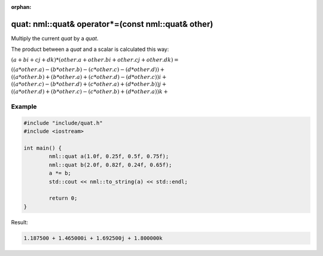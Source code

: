 :orphan:

quat: nml::quat& operator*=(const nml::quat& other)
===================================================

Multiply the current *quat* by a *quat*.

The product between a *quat* and a scalar is calculated this way:

:math:`(a + bi + cj + dk) * (other.a + other.bi + other.cj + other.dk) =`

:math:`((a * other.a) - (b * other.b) - (c * other.c) - (d * other.d)) +`
:math:`((a * other.b) + (b * other.a) + (c * other.d) - (d * other.c))i +`
:math:`((a * other.c) - (b * other.d) + (c * other.a) + (d * other.b))j +`
:math:`((a * other.d) + (b * other.c) - (c * other.b) + (d * other.a))k +`

Example
-------

.. code-block:: cpp

	#include "include/quat.h"
	#include <iostream>

	int main() {
		nml::quat a(1.0f, 0.25f, 0.5f, 0.75f);
		nml::quat b(2.0f, 0.82f, 0.24f, 0.65f);
		a *= b;
		std::cout << nml::to_string(a) << std::endl;

		return 0;
	}

Result:

.. code-block::

	1.187500 + 1.465000i + 1.692500j + 1.800000k